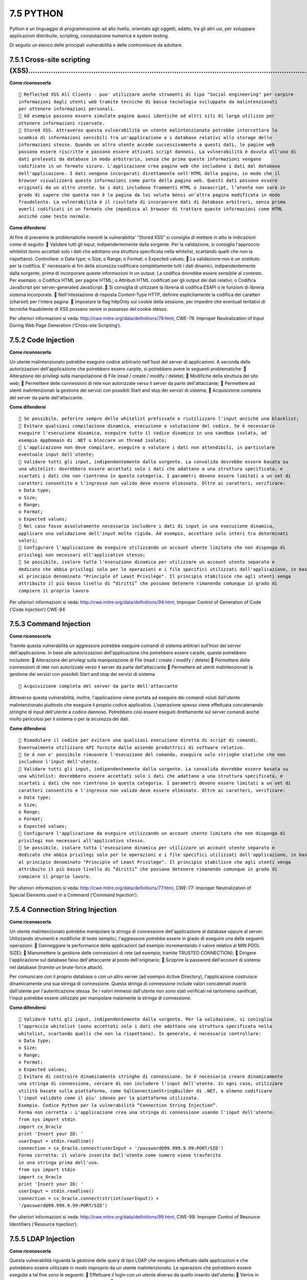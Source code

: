.. _python:

7.5 PYTHON
==========

Python è un linguaggio di programmazione ad alto livello, orientato agli
oggetti, adatto, tra gli altri usi, per sviluppare applicazioni
distribuite, scripting, computazione numerica e system testing.

Di seguito un elenco delle principali vulnerabilità e delle contromisure
da adottare.

.. _cross-site-scripting-xss-4:

.. _cross-site-scripting-xss-4:

7.5.1 Cross-site scripting (XSS)………………………………………………………………………………………………………………
--------------------------------------------------------------------------

**Come riconoscerla**

::

    Reflected XSS All Clients - puo' utilizzare anche strumenti di tipo "Social engineering" per carpire
   informazioni dagli utenti web tramite tecniche di bassa tecnologia sviluppate da malintenzionati
   per ottenere informazioni personali.
    Ad esempio possono essere simulate pagine quasi identiche ad altri siti di largo utilizzo per
   ottenere informazioni riservate.
    Stored XSS. Attraverso questa vulnerabilità un utente malintenzionato potrebbe intercettare lo
   scambio di informazioni sensibili tra un'applicazione e i database relativi allo storage delle
   informazioni stesse. Quando un altro utente accede successivamente a questi dati, le pagine web
   possono essere riscritte e possono essere attivati script dannosi. La vulnerabilità è dovuta all'uso di
   dati prelevati da database in modo arbitrario, senza che prima queste informazioni vengano
   codificate in un formato sicuro. L'applicazione crea pagine web che includono i dati dal database
   dell'applicazione. I dati vengono incorporati direttamente nell'HTML della pagina, in modo che il
   browser visualizzerà queste informazioni come parte della pagina web. Questi dati possono essere
   originati da un altro utente. Se i dati includono frammenti HTML o Javascript, l’utente non sarà in
   grado di sapere che questa non è la pagina da lui voluta bensì un’altra pagina modificata in modo
   fraudolento. La vulnerabilità è il risultato di incorporare dati di database arbitrari, senza prima
   averli codificati in un formato che impedisca al browser di trattare queste informazioni come HTML
   anziché come testo normale.

**Come difendersi**

Al fine di prevenire le problematiche inerenti la vulnerabilita' “Stored
XSS” si consiglia di mettere in atto le indicazioni come di seguito: 
Validare tutti gli input, indipendentemente dalla sorgente. Per la
validazione, si consiglia l'approccio whitelist (sono accettati solo i
dati che adottano una struttura specificata nella whitelist, scartando
quelli che non la rispettano). Controllare: o Data type; o Size; o
Range; o Format; o Expected values;  La validazione non è un sostituto
per la codifica. E' necessario ai fini della sicurezza codificare
completamente tutti i dati dinamici, indipendentemente dalla sorgente,
prima di incorporare queste informazioni in un output. La codifica
dovrebbe essere sensibile al contesto. Per esempio: o Codifica HTML per
pagine HTML; o Attributi HTML codificati per gli output dei dati
relativi; o Codifica JavaScript per server-generated JavaScript.  Si
consiglia di utilizzare la libreria di codifica ESAPI o le funzioni di
libreria sistema incorporate.  Nell'intestazione di risposta
Content-Type HTTP, definire esplicitamente la codifica dei caratteri
(charset) per l'intera pagina.  Impostare la flag httpOnly sul cookie
della sessione, per impedire che eventuali tentativi di tecniche
fraudolente di XSS possano venire in possesso del cookie stesso.

Per ulteriori informazioni si veda:
http://cwe.mitre.org/data/definitions/79.html, CWE-79: Improper
Neutralization of Input During Web Page Generation (‘Cross-site
Scripting’).

.. _code-injection-1:

.. _code-injection-1:

7.5.2 Code Injection
--------------------

**Come riconoscerla**

Un utente malintenzionato potrebbe eseguire codice arbitrario nell'host
del server di applicazioni. A seconda delle autorizzazioni
dell'applicazione che potrebbero essere carpite, si potrebbero avere le
seguenti problematiche:  Alterazione dei privilegi sulla manipolazione
di File (read / create / modify / delete);  Modifiche della struttura
del sito web;  Permettere delle connessioni di rete non autorizzate
verso il server da parte dell'attaccante;  Permettere ad utenti
malintenzionati la gestione dei servizi con possibili Start and stop dei
servizi di sistema;  Acquisizione completa del server da parte
dell'attaccante.

**Come difendersi**

::

    Se possibile, peferire sempre delle whitelist prefissate e riutilizzare l'input anziché una blacklist;
    Evitare qualsiasi compilazione dinamica, esecuzione o valutazione del codice. Se è necessario
   eseguire l'esecuzione dinamica, eseguire tutto il codice dinamico in una sandbox isolata, ad
   esempio AppDomain di .NET o bloccare un thread isolato;
    L'applicazione non deve compilare, eseguire o valutare i dati non attendibili, in particolare
   eventuale input dell'utente;
    Validare tutti gli input, indipendentemente dalla sorgente. La convalida dovrebbe essere basata su
   una whitelist: dovrebbero essere accettati solo i dati che adattano a una struttura specificata, e
   scartati i dati che non rientrono in questa categoria. I parametri devono essere limitati a un set di
   caratteri consentito e l'ingresso non valido deve essere eliminato. Oltre ai caratteri, verificare:
   o Data type;
   o Size;
   o Range;
   o Format;
   o Expected values;
    Nel caso fosse assolutamente necessario includere i dati di input in una esecuzione dinamica,
   applicare una validazione dell'input molto rigida. Ad esempio, accettare solo interi tra determinati
   valori;
    Configurare l'applicazione da eseguire utilizzando un account utente limitato che non disponga di
   privilegi non necessari all'applicativo stesso;
    Se possibile, isolare tutta l'esecuzione dinamica per utilizzare un account utente separato e
   dedicato che abbia privilegi solo per le operazioni e i file specifici utilizzati dall'applicazione, in base
   al principio denominato "Principle of Least Privilege". Il principio stabilisce che agli utenti venga
   attribuito il più basso livello di “diritti” che possano detenere rimanendo comunque in grado di
   compiere il proprio lavoro

Per ulteriori informazioni si veda:
http://cwe.mitre.org/data/definitions/94.html, Improper Control of
Generation of Code (‘Code Injection’) CWE-94

.. _command-injection-2:

.. _command-injection-2:

7.5.3 Command Injection
-----------------------

**Come riconoscerla**

Tramite questa vulnerabilità un aggressore potrebbe eseguire comandi di
sistema arbitrari sull'host del server dell'applicazione. In base alle
autorizzazioni dell'applicazione che potrebbero essere carpite, queste
potrebbero includere:  Alterazione dei privilegi sulla manipolazione di
File (read / create / modify / delete)  Permettere delle connessioni di
rete non autorizzate verso il server da parte dell'attaccante 
Permettere ad utenti malintenzionati la gestione dei servizi con
possibili Start and stop dei servizi di sistema

::

    Acquisizione completa del server da parte dell'attaccante

Attraverso questa vulnerabilità, inoltre, l'applicazione viene portata
ad eseguire dei comandi voluti dall'utente malintenzionato piuttosto che
eseguire il proprio codice applicativo. L'operazione spesso viene
effettuata concatenando stringhe di input dell'utente a codice dannoso.
Potrebbero così essere eseguiti direttamente sul server comandi anche
molto pericolosi per il sistema o per la sicurezza dei dati.

**Come difendersi**

::

    Rimodulare il codice per evitare una qualsiasi esecuzione diretta di script di comandi.
   Eventualmente utilizzare API fornite dalle aziende produttrici di software relativo.
    Se è non e' possibile rimuovere l'esecuzione del comando, eseguire solo stringhe statiche che non
   includono l'input dell'utente.
    Validare tutti gli input, indipendentemente dalla sorgente. La convalida dovrebbe essere basata su
   una whitelist: dovrebbero essere accettati solo i dati che adattano a una struttura specificata, e
   scartati i dati che non rientrono in questa categoria. I parametri devono essere limitati a un set di
   caratteri consentito e l'ingresso non valido deve essere eliminato. Oltre ai caratteri, verificare:
   o Data type;
   o Size;
   o Range;
   o Format;
   o Expected values;
    Configurare l'applicazione da eseguire utilizzando un account utente limitato che non disponga di
   privilegi non necessari all'applicativo stesso.
    Se possibile, isolare tutta l'esecuzione dinamica per utilizzare un account utente separato e
   dedicato che abbia privilegi solo per le operazioni e i file specifici utilizzati dall'applicazione, in base
   al principio denominato "Principle of Least Privilege". Il principio stabilisce che agli utenti venga
   attribuito il più basso livello di “diritti” che possano detenere rimanendo comunque in grado di
   compiere il proprio lavoro.

Per ulteriori informazioni si veda:
http://cwe.mitre.org/data/definitions/77.html, CWE-77: Improper
Neutralization of Special Elements used in a Command (‘Command
Injection’).

.. _connection-string-injection-2:

.. _connection-string-injection-2:

7.5.4 Connection String Injection
---------------------------------

**Come riconoscerla**

Un utente malintenzionato potrebbe manipolare la stringa di connessione
dell'applicazione al database oppure al server. Utilizzando strumenti e
modifiche di testo semplici, l'aggressore potrebbe essere in grado di
eseguire una delle seguenti operazioni:  Danneggiare le performance
delle applicazioni (ad esempio incrementando il valore relativo al MIN
POOL SIZE);  Manomettere la gestione delle connessioni di rete (ad
esempio, tramite TRUSTED CONNECTION);  Dirigere l'applicazione sul
database falso dell'attaccante al posto dell'originario;  Scoprire la
password dell'account di sistema nel database (tramite un brute-force
attack).

Per comunicare con il proprio database o con un altro server (ad esempio
Active Directory), l'applicazione costruisce dinamicamente una sua
stringa di connessione. Questa stringa di connessione include valori
concatenati inseriti dall'utente per l'autenticazione stessa. Se i
valori immessi dall'utente non sono stati verificati né tantomeno
sanificati, l'input potrebbe essere utilizzato per manipolare malamente
la stringa di connessione.

**Come difendersi**

::

    Validare tutti gli input, indipendentemente dalla sorgente. Per la validazione, si conisglia
   l’approccio whitelist (sono accettati solo i dati che adottano una struttura specificata nella
   whitelist, scartando quelli che non la rispettano). In generale, è necessario controllare:
   o Data type;
   o Size;
   o Range;
   o Format;
   o Expected values;
    Evitare di costruire dinamicamente stringhe di connessione. Se è necessario creare dinamicamente
   una stringa di connessione, cercare di non includere l'input dell'utente. In ogni caso, utilizzare
   utilità basate sulla piattaforma, come SqlConnectionStringBuilder di .NET, o almeno codificare
   l'input validato come il piu' idoneo per la piattaforma utilizzata.
   Esempio. Codice Python per la vulnerabilità “Connection String Injection”.
   Forma non corretta : L'applicazione crea una stringa di connessione usando l'input dell'utente:
   from sys import stdin
   import cx_Oracle
   print 'Insert your ID: '
   userInput = stdin.readline()
   connection = cx_Oracle.connect(userInput + '/password@99.999.9.99:PORT/SID')
   Forma corretta: il valore inserito dall'utente come numero viene trasferito
   in una stringa prima dell'uso.
   from sys import stdin
   import cx_Oracle
   print 'Insert your ID: '
   userInput = stdin.readline()
   connection = cx_Oracle.connect(str(int(userInput)) +
   '/password@99.999.9.99:PORT/SID')

Per ulteriori informazioni si veda:
http://cwe.mitre.org/data/definitions/99.html, CWE-99: Improper Control
of Resource Identifiers (‘Resource Injection’).

.. _ldap-injection-2:

.. _ldap-injection-2:

7.5.5 LDAP Injection
--------------------

**Come riconoscerla**

Questa vulnerabilità riguarda la gestione delle query di tipo LDAP che
vengono effettuate dalle applicazioni e che potrebbero essere utilizzate
in modo improprio da un utente malintenzionato. Le operazioni che
potrebbero essere eseguite a tal fine sono le seguenti:  Effettuare il
login con un utente diverso da quello inserito dall'utente;  Venire in
possesso di privilegi di sistema non autorizzati;  Rubare le
informazioni. Per comunicare con il proprio database o con un altro
server (ad esempio Active Directory), l'applicazione costruisce
dinamicamente una sua stringa di connessione. Questa stringa di
connessione include valori concatenati inseriti dall'utente per
l'autenticazione stessa. Se i valori immessi dall'utente non sono stati
verificati, né tantomeno sanificati, l'input potrebbe essere utilizzato
per manipolare malamente la stringa di connessione.

**Come difendersi**

::

    Validare tutti gli input, indipendentemente dalla sorgente. Per la validazione, si conisglia
   l’approccio whitelist (sono accettati solo i dati che adottano una struttura specificata nella
   whitelist, scartando quelli che non la rispettano). Controllare:
   o Data type;
   o Size;
   o Range;
   o Format;
   o Expected values.

Per ulteriori informazioni si veda:
http://cwe.mitre.org/data/definitions/90.html, CWE-90: Improper
Neutralization of Special Elements used in an LDAP Query (‘LDAP
Injection’).

.. _resource-injection-3:

.. _resource-injection-3:

7.5.6 Resource Injection
------------------------

**Come riconoscerla**

Un utente malintenzionato potrebbe aprire una backdoor che potrebbe
permettere all'attaccante di connettersi direttamente al server con
possibili conseguenze molto gravi per la sicurezza. Tramite questa
vulnerabilità un possibile malintenzionato potrebbe utilizzare eventuali
connessioni aperte dall'utente, nel caso non fossero gestite
adeguatamente.

**Come difendersi**

::

    Non consentire a un utente di definire i parametri relativi ai sockets di rete.
   Esempio Python:
   Forma non corretta – L'applicazione apre una socket di rete utilizzando un nome host immesso
   dall'utente
   from sys im port stdin
   import socket
   import sys
   userInput = stdin.readline()
   HOST = userInput
   PORT = 8888 # Arbitrary non-privileged port

s = socket.socket(socket.AF_INET, socket.SOCK_STREAM) **print** ‘Socket
created’ #Bind socket to local host and port try: s.bind((HOST, PORT))
**except** socket.error **as** msg: **print** ‘Bind failed. Error Code
:’ + str(msg[0]) + ' Message ' + msg:ref:`section-9` sys.exit()
**print** ‘Socket bind complete’

::

   Forma corretta - L'applicazione indica uno o piu' indirizzi host codificati in una white-list che
   l'utente puo' scegliere tra questi.
   import socket
   import sys
   HOST = '' # Symbolic name, meaning all available interfaces
   PORT = 8888 # Arbitrary non-privileged port
   s = socket.socket(socket.AF_INET, socket.SOCK_STREAM)
   print 'Socket created'
   #Bind socket to local host and port
   try:
   s.bind((HOST, PORT))
   except socket.error as msg:
   print 'Bind failed. Error Code : ' + str(msg[0]) + ' Message ' + msg[1]
   sys.exit()
   print 'Socket bind complete'

Per ulteriori informazioni si veda:
http://cwe.mitre.org/data/definitions/99.html, CWE-99: Improper Control
of Resource Identifiers (‘Resource Injection’).

.. _second-order-sql-injection-3:

.. _second-order-sql-injection-3:

7.5.7 (Second Order) SQL Injection
----------------------------------

**Come riconoscerla**

Un utente malintenzionato potrebbe accedere direttamente a tutti i dati
del sistema. Utilizzando strumenti e modifiche di testo semplici,
l'aggressore potrebbe rubare qualsiasi informazione riservata
memorizzata dal sistema (ad esempio i dati personali dell'utente o le
carte di credito) e eventualmente modificare o cancellare i dati
esistenti. L'applicazione comunica con il suo database inviando una
query SQL in formato testo. L'applicazione crea la query semplicemente
concatenando le stringhe tra cui i dati ottenuti dal database. Poiché
questi dati possono essere stati in precedenza ottenuti dall'input
dell'utente e non sono stati verificati la validità del tipo di dati né
successivamente sanificati, i dati potrebbero contenere comandi SQL che
verrebbero interpretati come tali dal database.

**Come difendersi**

::

    Validare tutti gli input, indipendentemente dalla sorgente. La validazione dovrebbe essere basata
   su una whitelist: dovrebbero essere accettati solo i dati che adattano a una struttura specificata,
   scartando quelli che non rispettano la whitelist. Controllare:
   o Data type;
   o Size;
   o Range;
   o Format;
   o Expected values.
    Invece di concatenare le stringhe si consiglia di:
   o Utilizzare componenti di database sicuri come le procedure memorizzate, query parametrizzate
   e le associazioni degli oggetti (per comandi e parametri);
   o Una soluzione ancora migliore è quella di utilizzare una libreria ORM, come EntityFramework,
   Hibernate o iBatis.
    Limitare l'accesso agli oggetti e alle funzionalità di database, in base al "Principle of Least Privilege"
   (non fornire diretti agli utenti maggiori di quelli strettamente necessari).

Per ulteriori informazioni si veda:
http://cwe.mitre.org/data/definitions/89.html, CWE-89: Improper
Neutralization of Special Elements used in an SQL Command (‘SQL
Injection’).

.. _xpath-injection-1:

.. _xpath-injection-1:

7.5.8 XPath Injection
---------------------

**Come riconoscerla**

Sulla base della tipologia di informazioni contenute nel documento XML
interrogato, un utente malintenzionato potrebbe, manipolandole, causare
gravi danni all'utente come il furto di dati non autorizzati oppure la
sostituzione dell'utente stesso. L'applicazione interroga un documento
XML utilizzando una query XPath testuale. L'applicazione crea la query
semplicemente concatenando le stringhe tra cui l'input dell'utente.
Poiché l'input dell'utente non è stato verificato per la validità del
tipo di dati né successivamente sanificato, l'input potrebbe essere
manipolato. In tal modo potrebbe essere possibile avere delle selezioni
finali sbagliate dal documento XML durante l'esecuzione
dell'applicazione.

**Come difendersi**

::

    Validare tutti gli input, indipendentemente dalla sorgente. La validazione dovrebbe essere basata
   su una whitelist (si dovrebbero accettare solo i dati che adattano a una struttura specificata,
   scartando quelli che non rispettano la whitelist). Controllare:
   o Data type;
   o Size;
   o Range;
   o Format;
   o Expected values;
    Evitare che la costruzione della query xpath sia dipendente dalle informazioni inserite dall'utente.
   Possibilmente mappare la query di tipo XPath con i parametri utente mantenendo la separazione
   tra dati e codice. Nel caso fosse necessario includere l'input del'utente nella query, l'input stesso
   dovra' essere precedentemente validato correttamente.
   Esempio
   o Forma non corretta - L'applicazione utilizza una stringa inserita dall'utente per costruire una
   query XPath:
   from sys import stdin
   import xpath
   print 'Insert item number: '
   userInput = stdin.readline()
   xpath.find('//item' + userInput, doc)
   o Forma corretta - La stringa inserita dall'utente viene trasformata in un numero intero prima
   dell'uso nella query XPath:
   from sys import stdin
   import xpath
   print 'Insert item number: '
   userInput = stdin.readline()
   xpath.find('//item' + str(int(userInput)), doc)

Per ulteriori informazioni si veda:
http://cwe.mitre.org/data/definitions/643.html, CWE-643: Improper
Neutralization of Data within XPath Expressions (‘XPath Injection’).

.. _os-access-violation:

7.5.9 OS Access Violation
-------------------------

**Come riconoscerla**

Un utente malintenzionato potrebbe preparare un set di dati dannosi in
input che potrebbero causare una violazione di accesso, perdita di dati
privati, danneggiamento di dati o un arresto di eventuali servizi con
possibile arresto dell'applicazione stessa. Il modulo Python OS fornisce
un'interfaccia portatile destinata all'utilizzo della funzionalità del
sistema operativo. Il modulo OS di Python consente l'accesso e la
manipolazione di file arbitrari. Nel caso in cui un aggressore fosse in
grado di passare un percorso di input specifico per il modulo OS,
potrebbero verificarsi situazioni di violazione di accesso o di
corruzione dei dati.

**Come difendersi**

::

    Trust boundaries - Non utilizzare il modulo OS per la manipolazione di file host ricevuti da una
   fonte non attendibile o controllata dall'utente. Normalmente l'applicazione potrebbe fidarsi dei
   dati provenienti dal proprio server (DB, cache, ecc.).
    Comunicazione protetta - Se un'applicazione riceve un nome di attributo da un'applicazione
   attendibile in un ambiente attendibile, assicurarsi che venga utilizzata una connessione di rete
   crittografata.
    Assicurarsi che il path di un file che si vuole manipolare sia validato in modo corretto:
   o Evitare, se possibile, che il path di un file possa essere inserito da un utente in modo dinamico.
   o Assicurarsi che il path di un file rispecchi completamente delle regole canoniche.
   o Limitare l'accesso al percorso di file all'interno di una directory specifica (sandbox).
    Creare una whitelist di file o directory che possono essere manipolati in modo sicuro e consentire
   l'accesso solo a questi file o directory.
   Esempio Python
   o Forma non corretta - l'applicazione riceve un file path dall'utente e rimuove il file stesso:
   import os
   import sys
   path = sys.stdin.readline()[:-1]
   os.remove(path)
   o Forma corretta - l'applicazione restringe l'accesso ad un file ad una specifica directory:
   import os
   import sys
   def is_safe_path (basedir, path):
   return os.path.abspath(path).startswith(basedir)
   path = sys.stdin.readline()[:-1]
   if not is_safe_path('/tmp/userfiles', path):
   sys.stdout.write('Not allowed!\n')
   sys.exit()
   os.remove(path)
